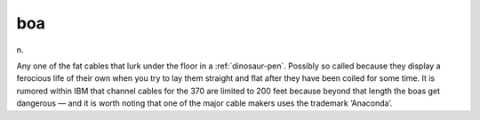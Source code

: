 .. _boa:

============================================================
boa
============================================================

n\.

Any one of the fat cables that lurk under the floor in a :ref:`dinosaur-pen`\.
Possibly so called because they display a ferocious life of their own when you try to lay them straight and flat after they have been coiled for some time.
It is rumored within IBM that channel cables for the 370 are limited to 200 feet because beyond that length the boas get dangerous — and it is worth noting that one of the major cable makers uses the trademark ‘Anaconda’.

